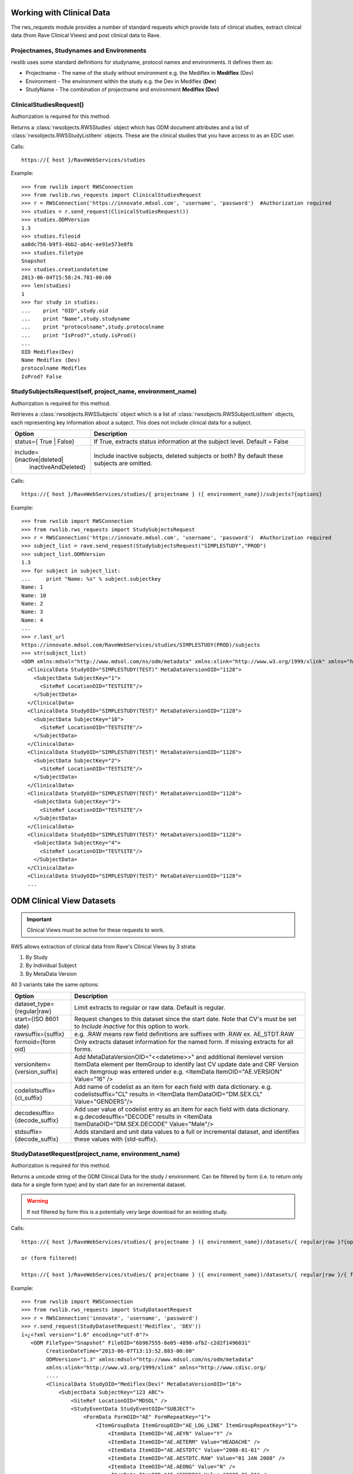 .. _working_clinical_data:

Working with Clinical Data
**************************

The rws_requests module provides a number of standard requests which provide lists of clinical studies, extract
clinical data (from Rave Clinical Views) and post clinical data to Rave.

Projectnames, Studynames and Environments
------------------------------------------

rwslib uses some standard definitions for studyname, protocol names and environments. It defines them as:

* Projectname  - The name of the study without environment e.g. the Mediflex in **Mediflex** (Dev)
* Environment  - The environment within the study e.g. the Dev in Mediflex (**Dev**)
* StudyName    - The combination of projectname and environment **Mediflex (Dev)**


.. index:: ClinicalStudiesRequest
.. _clinical_studies:


ClinicalStudiesRequest()
------------------------

Authorization is required for this method.

Returns a :class:`rwsobjects.RWSStudies` object which has ODM document attributes and a list of
:class:`rwsobjects.RWSStudyListItem` objects. These are the clinical studies that you have access to as an EDC user.

Calls::

    https://{ host }/RaveWebServices/studies

Example::

    >>> from rwslib import RWSConnection
    >>> from rwslib.rws_requests import ClinicalStudiesRequest
    >>> r = RWSConnection('https://innovate.mdsol.com', 'username', 'password')  #Authorization required
    >>> studies = r.send_request(ClinicalStudiesRequest())
    >>> studies.ODMVersion
    1.3
    >>> studies.fileoid
    aa0dc756-b9f3-4bb2-ab4c-ee91e573e8fb
    >>> studies.filetype
    Snapshot
    >>> studies.creationdatetime
    2013-06-04T15:58:24.781-00:00
    >>> len(studies)
    1
    >>> for study in studies:
    ...    print "OID",study.oid
    ...    print "Name",study.studyname
    ...    print "protocolname",study.protocolname
    ...    print "IsProd?",study.isProd()
    ...
    OID Mediflex(Dev)
    Name Mediflex (Dev)
    protocolname Mediflex
    IsProd? False


.. _study_subjects:
.. index:: StudySubjectsRequest

StudySubjectsRequest(self, project_name, environment_name)
----------------------------------------------------------

Authorization is required for this method.

Retrieves a :class:`rwsobjects.RWSSubjects` object which is a list of :class:`rwsobjects.RWSSubjectListItem` objects,
each representing key information about a subject. This does not include clinical data for a subject.

+--------------------------------+-----------------------------------------------------------------------------------+
| Option                         | Description                                                                       |
+================================+===================================================================================+
| status={ True | False}         | If True, extracts status information at the subject level. Default = False        |
+--------------------------------+-----------------------------------------------------------------------------------+
| include={inactive|deleted|     | Include inactive subjects, deleted subjects or both? By default these             |
|           inactiveAndDeleted}  | subjects are omitted.                                                             |
+--------------------------------+-----------------------------------------------------------------------------------+

Calls::

    https://{ host }/RaveWebServices/studies/{ projectname } ({ environment_name})/subjects?{options}

Example::

    >>> from rwslib import RWSConnection
    >>> from rwslib.rws_requests import StudySubjectsRequest
    >>> r = RWSConnection('https://innovate.mdsol.com', 'username', 'password')  #Authorization required
    >>> subject_list = rave.send_request(StudySubjectsRequest("SIMPLESTUDY","PROD")
    >>> subject_list.ODMVersion
    1.3
    >>> for subject in subject_list:
    ...     print "Name: %s" % subject.subjectkey
    Name: 1
    Name: 10
    Name: 2
    Name: 3
    Name: 4
    ...
    >>> r.last_url
    https://innovate.mdsol.com/RaveWebServices/studies/SIMPLESTUDY(PROD)/subjects
    >>> str(subject_list)
    <ODM xmlns:mdsol="http://www.mdsol.com/ns/odm/metadata" xmlns:xlink="http://www.w3.org/1999/xlink" xmlns="http://www.cdisc.org/ns/odm/v1.3" FileType="Snapshot" FileOID="1af945c7-8334-4eb8-b7a9-735fb5c7db03" CreationDateTime="2013-09-10T09:28:21.145-00:00" ODMVersion="1.3">
      <ClinicalData StudyOID="SIMPLESTUDY(TEST)" MetaDataVersionOID="1128">
        <SubjectData SubjectKey="1">
          <SiteRef LocationOID="TESTSITE"/>
        </SubjectData>
      </ClinicalData>
      <ClinicalData StudyOID="SIMPLESTUDY(TEST)" MetaDataVersionOID="1128">
        <SubjectData SubjectKey="10">
          <SiteRef LocationOID="TESTSITE"/>
        </SubjectData>
      </ClinicalData>
      <ClinicalData StudyOID="SIMPLESTUDY(TEST)" MetaDataVersionOID="1128">
        <SubjectData SubjectKey="2">
          <SiteRef LocationOID="TESTSITE"/>
        </SubjectData>
      </ClinicalData>
      <ClinicalData StudyOID="SIMPLESTUDY(TEST)" MetaDataVersionOID="1128">
        <SubjectData SubjectKey="3">
          <SiteRef LocationOID="TESTSITE"/>
        </SubjectData>
      </ClinicalData>
      <ClinicalData StudyOID="SIMPLESTUDY(TEST)" MetaDataVersionOID="1128">
        <SubjectData SubjectKey="4">
          <SiteRef LocationOID="TESTSITE"/>
        </SubjectData>
      </ClinicalData>
      <ClinicalData StudyOID="SIMPLESTUDY(TEST)" MetaDataVersionOID="1128">
      ...



.. _odm_clinical_datasets:
.. index:: ODM Clinical Datasets


ODM Clinical View Datasets
**************************

.. important::

    Clinical Views must be active for these requests to work.

RWS allows extraction of clinical data from Rave's Clinical Views by 3 strata:

1. By Study
2. By Individual Subject
3. By MetaData Version

All 3 variants take the same options:

+--------------------------------+-----------------------------------------------------------------------------------+
| Option                         | Description                                                                       |
+================================+===================================================================================+
| dataset_type={regular|raw}     | Limit extracts to regular or raw data. Default is regular.                        |
+--------------------------------+-----------------------------------------------------------------------------------+
| start={ISO 8601 date}          | Request changes to this dataset since the start date. Note that CV's must be set  |
|                                | to *Include Inactive* for this option to work.                                    |
+--------------------------------+-----------------------------------------------------------------------------------+
| rawsuffix={suffix}             | e.g. .RAW means raw field definitions are suffixes with .RAW  ex. AE_STDT.RAW     |
+--------------------------------+-----------------------------------------------------------------------------------+
| formoid={form oid}             | Only extracts dataset information for the named form. If missing extracts for     |
|                                | all forms.                                                                        |
+--------------------------------+-----------------------------------------------------------------------------------+
| versionitem={version_suffix}   | Add MetaDataVersionOID="<<datetime>>" and additional itemlevel version ItemData   |
|                                | element per ItemGroup to identify last CV update date and CRF Version each        |
|                                | itemgroup was entered under e.g. <ItemData ItemOID="AE.VERSION" Value="16" />     |
+--------------------------------+-----------------------------------------------------------------------------------+
| codelistsuffix={cl_suffix}     | Add name of codelist as an item for each field with data dictionary.              |
|                                | e.g. codelistsuffix="CL" results in                                               |
|                                | <ItemData ItemDataOID="DM.SEX.CL" Value="GENDERS"/>                               |
+--------------------------------+-----------------------------------------------------------------------------------+
| decodesuffix={decode_suffix}   | Add user value of codelist entry as an item for each field with data dictionary.  |
|                                | e.g.decodesuffix="DECODE" results in                                              |
|                                | <ItemData ItemDataOID="DM.SEX.DECODE" Value="Male"/>                              |
+--------------------------------+-----------------------------------------------------------------------------------+
| stdsuffix={decode_suffix}      | Adds standard and unit data values to a full or incremental dataset, and          |
|                                | identifies these values with {std-suffix}.                                        |
+--------------------------------+-----------------------------------------------------------------------------------+


.. _study_dataset:
.. index:: StudyDatasetRequest


StudyDatasetRequest(project_name, environment_name)
---------------------------------------------------

Authorization is required for this method.

Returns a unicode string of the ODM Clinical Data for the study / environment. Can be filtered by
form (i.e. to return only data for a single form type) and by start date for an incremental dataset.

.. warning::

    If not filtered by form this is a potentially very large download for an existing study.


Calls::

    https://{ host }/RaveWebServices/studies/{ projectname } ({ environment_name})/datasets/{ regular|raw }?{options}

    or (form filtered)

    https://{ host }/RaveWebServices/studies/{ projectname } ({ environment_name})/datasets/{ regular|raw }/{ formoid }?{options}

Example::


    >>> from rwslib import RWSConnection
    >>> from rwslib.rws_requests import StudyDatasetRequest
    >>> r = RWSConnection('innovate', 'username', 'password')
    >>> r.send_request(StudyDatasetRequest('Mediflex', 'DEV'))
    ï»¿<?xml version="1.0" encoding="utf-8"?>
       <ODM FileType="Snapshot" FileOID="6b967555-8e05-4890-afb2-c2d2f1496031"
            CreationDateTime="2013-06-07T13:13:52.883-00:00"
            ODMVersion="1.3" xmlns:mdsol="http://www.mdsol.com/ns/odm/metadata"
            xmlns:xlink="http://www.w3.org/1999/xlink" xmlns="http://www.cdisc.org/
            ....
            <ClinicalData StudyOID="Mediflex(Dev)" MetaDataVersionOID="16">
                <SubjectData SubjectKey="123 ABC">
                    <SiteRef LocationOID="MDSOL" />
                    <StudyEventData StudyEventOID="SUBJECT">
                        <FormData FormOID="AE" FormRepeatKey="1">
                            <ItemGroupData ItemGroupOID="AE_LOG_LINE" ItemGroupRepeatKey="1">
                                <ItemData ItemOID="AE.AEYN" Value="Y" />
                                <ItemData ItemOID="AE.AETERM" Value="HEADACHE" />
                                <ItemData ItemOID="AE.AESTDTC" Value="2008-01-01" />
                                <ItemData ItemOID="AE.AESTDTC.RAW" Value="01 JAN 2008" />
                                <ItemData ItemOID="AE.AEONG" Value="N" />
                                <ItemData ItemOID="AE.AEENDTC" Value="2008-01-01" />
                                <ItemData ItemOID="AE.AEENDTC.RAW" Value="01 JAN 2008" />
                                ...


Form Example::

    >>> from rwslib import RWSConnection
    >>> from rwslib.rws_requests import StudyDatasetRequest
    >>> r = RWSConnection('innovate', 'username', 'password')
    >>> r.send_request(StudyDatasetRequest('SimpleStudy', 'TEST', formoid='VITAL'))
    ï»¿<?xml version="1.0" encoding="utf-8"?>
       <ODM xmlns="http://www.cdisc.org/ns/odm/v1.3" xmlns:mdsol="http://www.mdsol.com/ns/odm/metadata" xmlns:xlink="http://www.w3.org/1999/xlink" FileType="Snapshot" FileOID="f323dba3-b31b-4e61-8894-104353fac743" CreationDateTime="2013-09-10T08:33:25.811-00:00" ODMVersion="1.3">
           <ClinicalData StudyOID="SIMPLESTUDY(TEST)" MetaDataVersionOID="1128">
               <SubjectData SubjectKey="1">
                   <SiteRef LocationOID="TESTSITE" />
                   <StudyEventData StudyEventOID="SCREEN" StudyEventRepeatKey="1">
                       <FormData FormOID="VITAL" FormRepeatKey="1">
                           <ItemGroupData ItemGroupOID="VITAL_LOG_LINE">
                               <ItemData ItemOID="VITAL.VDAT" Value="2013-02-01" />
                               <ItemData ItemOID="VITAL.WEIGHT_KG" Value="132.0" />
                               <ItemData ItemOID="VITAL.HEIGHT_CM" Value="174.5" />
                           </ItemGroupData>
                       </FormData>
                   </StudyEventData>
               </SubjectData>
           </ClinicalData>
           <ClinicalData StudyOID="SIMPLESTUDY(TEST)" MetaDataVersionOID="1128">
               <SubjectData SubjectKey="2">
                   <SiteRef LocationOID="TESTSITE" />
           ...
    >>> r.last_url
    https://innovate.mdsol.com/RaveWebServices/studies/SIMPLESTUDY(TEST)/datasets/regular/VITAL


.. note::

    Note that the XML string returned by this method includes the Byte Order Mark (BOM) as sent by RWS and does not
    include line breaks as shown in the above example. Depending on how you intend to parse the XML returned you may
    need to strip the BOM.


.. _subject_datasets:
.. index:: SubjectDatasetRequest


SubjectDatasetRequest(project_name, environment_name, subjectkey)
-----------------------------------------------------------------

Authorization is required for this method.

Extracts ODM data for a single subject.

Calls::

    https://{ host }/RaveWebServices/studies/{ projectname } ({ environment_name})/subjects/{ subjectkey }/datasets/{ regular|raw }?{options}

    or (form filtered)

    https://{ host }/RaveWebServices/studies/{ projectname } ({ environment_name})/subjects/{ subjectkey }/datasets/{ regular|raw }/{ formoid }?{options}

Example::

    >>> from rwslib import RWSConnection
    >>> r = RWSConnection('innovate', 'username', 'password')
    >>> from rwslib.rws_requests import SubjectDatasetRequest
    >>> r.send_request(SubjectDatasetRequest('SIMPLESTUDY','TEST','1', formoid='ENROL'))
    ï»¿<?xml version="1.0" encoding="UTF-8"?>
    <ODM xmlns="http://www.cdisc.org/ns/odm/v1.3" xmlns:mdsol="http://www.mdsol.com/ns/odm/metadata" xmlns:xlink="http://www.w3.org/1999/xlink" FileType="Snapshot" FileOID="c850bb82-f08f-4f43-9c8c-fce2b5e80e79" CreationDateTime="2013-09-10T15:23:22.395-00:00" ODMVersion="1.3">
        <ClinicalData StudyOID="SIMPLESTUDY(TEST)" MetaDataVersionOID="1128">
            <SubjectData SubjectKey="1">
                <SiteRef LocationOID="TESTSITE" />
                <StudyEventData StudyEventOID="SUBJECT">
                    <FormData FormOID="ENROL" FormRepeatKey="1">
                        <ItemGroupData ItemGroupOID="ENROL_LOG_LINE">
                            <ItemData ItemOID="ENROL.SUBID" Value="1" />
                            <ItemData ItemOID="ENROL.BIRTHDT" Value="1973-06-26" />
                        </ItemGroupData>
                    </FormData>
                </StudyEventData>
            </SubjectData>
        </ClinicalData>
    </ODM>
    >>> r.last_url
    https://innovate.mdsol.com/RaveWebServices/studies/SIMPLESTUDY(TEST)/subjects/1/datasets/regular/ENROL


.. _version_datasets:
.. index:: VersionDatasetRequest

VersionDatasetRequest(project_name, environment_name, version_oid)
------------------------------------------------------------------

Authorization is required for this method.

Extracts ODM data for a single Rave study version across all subjects.

Calls::

    https://{ host }/RaveWebServices/studies/{ projectname } ({ environment_name})/versions/{ version_id }/datasets/{ regular|raw }?{options}

    or (form filtered)

    https://{ host }/RaveWebServices/studies/{ projectname } ({ environment_name})/versions/{ version_id }/datasets/{ regular|raw }/{ formoid }?{options}

Example::

    >>> from rwslib import RWSConnection
    >>> r = RWSConnection('innovate', 'username', 'password')
    >>> from rwslib.rws_requests import VersionDatasetRequest
    >>> r.send_request(VersionDatasetRequest('SIMPLESTUDY','TEST',1128, formoid='VITAL'))
    ï»¿<?xml version="1.0" encoding="UTF-8"?>
    <ODM xmlns="http://www.cdisc.org/ns/odm/v1.3" xmlns:mdsol="http://www.mdsol.com/ns/odm/metadata" xmlns:xlink="http://www.w3.org/1999/xlink" FileType="Snapshot" FileOID="00d28b0e-df45-43a4-93dc-7e4dd3cf36e7" CreationDateTime="2013-09-10T15:45:54.179-00:00" ODMVersion="1.3">
        <ClinicalData StudyOID="SIMPLESTUDY(TEST)" MetaDataVersionOID="1128">
            <SubjectData SubjectKey="1">
                <SiteRef LocationOID="TESTSITE" />
                <StudyEventData StudyEventOID="SCREEN" StudyEventRepeatKey="1">
                    <FormData FormOID="VITAL" FormRepeatKey="1">
                        <ItemGroupData ItemGroupOID="VITAL_LOG_LINE">
                            <ItemData ItemOID="VITAL.VDAT" Value="2013-02-01" />
                            <ItemData ItemOID="VITAL.WEIGHT_KG" Value="132.0" />
                            <ItemData ItemOID="VITAL.HEIGHT_CM" Value="174.5" />
                        </ItemGroupData>
                    </FormData>
                </StudyEventData>
            </SubjectData>
        </ClinicalData>
        <ClinicalData StudyOID="SIMPLESTUDY(TEST)" MetaDataVersionOID="1128">
            <SubjectData SubjectKey="2">
                <SiteRef LocationOID="TESTSITE" />
                <StudyEventData StudyEventOID="SCREEN" StudyEventRepeatKey="1">
                    <FormData FormOID="VITAL" FormRepeatKey="1">
                        <ItemGroupData ItemGroupOID="VITAL_LOG_LINE">
                            <ItemData ItemOID="VITAL.VDAT" Value="2013-02-09" />
                               .....
    >>> r.last_url
    https://innovate.mdsol.com/RaveWebServices/studies/SIMPLESTUDY(TEST)/versions/1128/datasets/regular/VITAL


.. _x_mws_cv_last_updated:
.. index:: X-MWS-CV-Last-Updated

X-MWS-CV-Last-Updated
---------------------

The Clinical View datasets return a header, X-MWS-CV-Last-Updated, which tells you the last time a Clinical View was
updated.

This is especially important with Incremental calls using the ``start`` option to know whether the dataset has actually
been updated since your last call.

You can get the value of X-MWS-CV-Last-Updated via the last_result.headers property::

    >>> from rwslib import RWSConnection
    >>> from rwslib.rws_requests import StudyDatasetRequest
    >>> r = RWSConnection('innovate', 'username', 'password')
    >>> xml = r.send_request(StudyDatasetRequest('Mediflex', 'DEV'))
    >>> r.last_result.headers['X-MWS-CV-Last-Updated']
    2013-05-02T19:11:46



